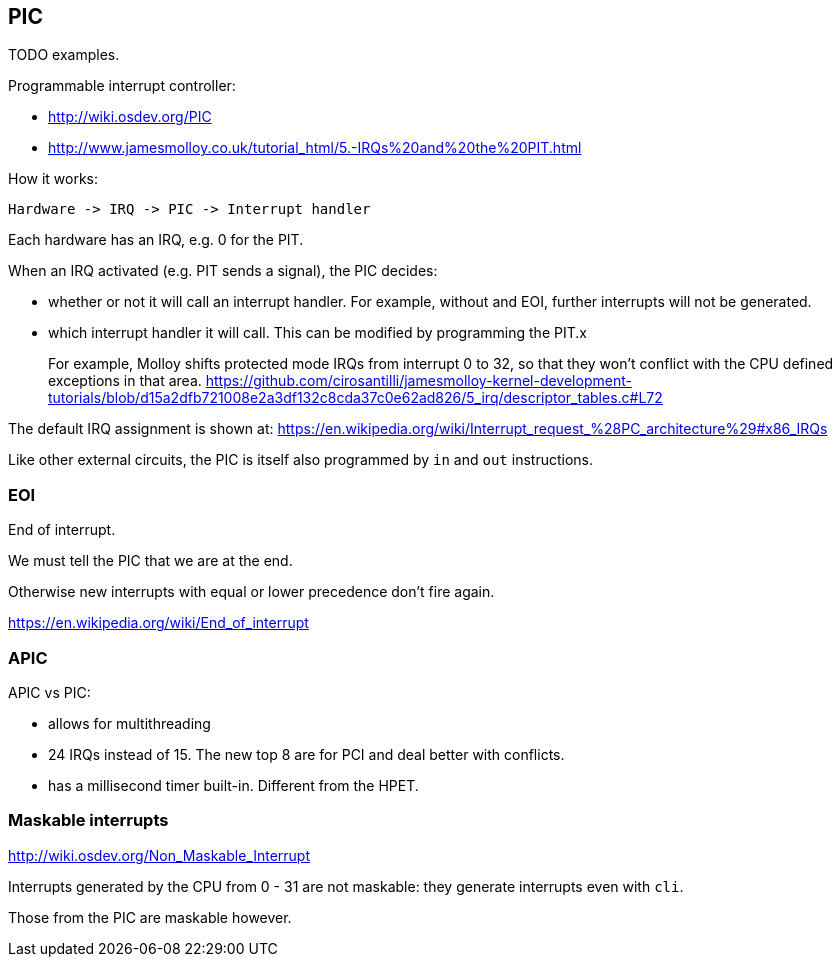 == PIC

TODO examples.

Programmable interrupt controller:

* http://wiki.osdev.org/PIC
* http://www.jamesmolloy.co.uk/tutorial_html/5.-IRQs%20and%20the%20PIT.html

How it works:

....
Hardware -> IRQ -> PIC -> Interrupt handler
....

Each hardware has an IRQ, e.g. 0 for the PIT.

When an IRQ activated (e.g. PIT sends a signal), the PIC decides:

* whether or not it will call an interrupt handler. For example, without and EOI, further interrupts will not be generated.
* which interrupt handler it will call. This can be modified by programming the PIT.x
+
For example, Molloy shifts protected mode IRQs from interrupt 0 to 32, so that they won't conflict with the CPU defined exceptions in that area. https://github.com/cirosantilli/jamesmolloy-kernel-development-tutorials/blob/d15a2dfb721008e2a3df132c8cda37c0e62ad826/5_irq/descriptor_tables.c#L72

The default IRQ assignment is shown at: https://en.wikipedia.org/wiki/Interrupt_request_%28PC_architecture%29#x86_IRQs

Like other external circuits, the PIC is itself also programmed by `in` and `out` instructions.

=== EOI

End of interrupt.

We must tell the PIC that we are at the end.

Otherwise new interrupts with equal or lower precedence don't fire again.

https://en.wikipedia.org/wiki/End_of_interrupt

=== APIC

APIC vs PIC:

* allows for multithreading
* 24 IRQs instead of 15. The new top 8 are for PCI and deal better with conflicts.
* has a millisecond timer built-in. Different from the HPET.

=== Maskable interrupts

http://wiki.osdev.org/Non_Maskable_Interrupt

Interrupts generated by the CPU from 0 - 31 are not maskable: they generate interrupts even with `cli`.

Those from the PIC are maskable however.
